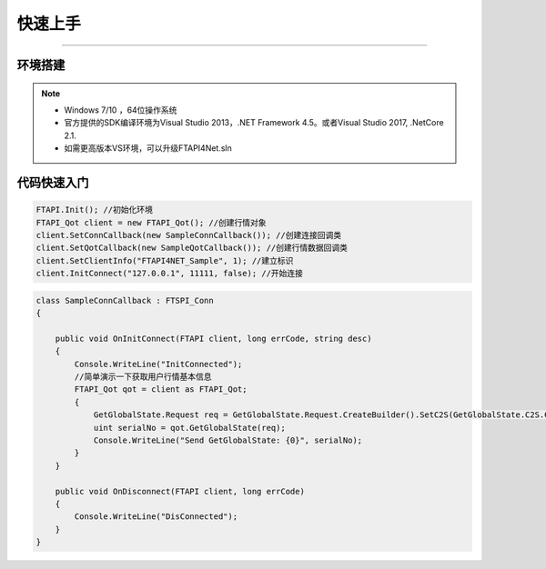 ﻿=========
快速上手
=========

------------------------------

----------
环境搭建
----------

.. note::

    *   Windows 7/10 ，64位操作系统
    *   官方提供的SDK编译环境为Visual Studio 2013，.NET Framework 4.5。或者Visual Studio 2017, .NetCore 2.1.
    *   如需更高版本VS环境，可以升级FTAPI4Net.sln

------------
代码快速入门
------------


.. code-block:: cpp

    FTAPI.Init(); //初始化环境
    FTAPI_Qot client = new FTAPI_Qot(); //创建行情对象
    client.SetConnCallback(new SampleConnCallback()); //创建连接回调类
    client.SetQotCallback(new SampleQotCallback()); //创建行情数据回调类
    client.SetClientInfo("FTAPI4NET_Sample", 1); //建立标识
    client.InitConnect("127.0.0.1", 11111, false); //开始连接



.. code-block:: cpp

    class SampleConnCallback : FTSPI_Conn
    {

        public void OnInitConnect(FTAPI client, long errCode, string desc)
        {
            Console.WriteLine("InitConnected");
            //简单演示一下获取用户行情基本信息
            FTAPI_Qot qot = client as FTAPI_Qot;
            {
                GetGlobalState.Request req = GetGlobalState.Request.CreateBuilder().SetC2S(GetGlobalState.C2S.CreateBuilder().SetUserID(900019)).Build();
                uint serialNo = qot.GetGlobalState(req);
                Console.WriteLine("Send GetGlobalState: {0}", serialNo);
            }
        }

        public void OnDisconnect(FTAPI client, long errCode)
        {
            Console.WriteLine("DisConnected");
        }
    }


  
    




